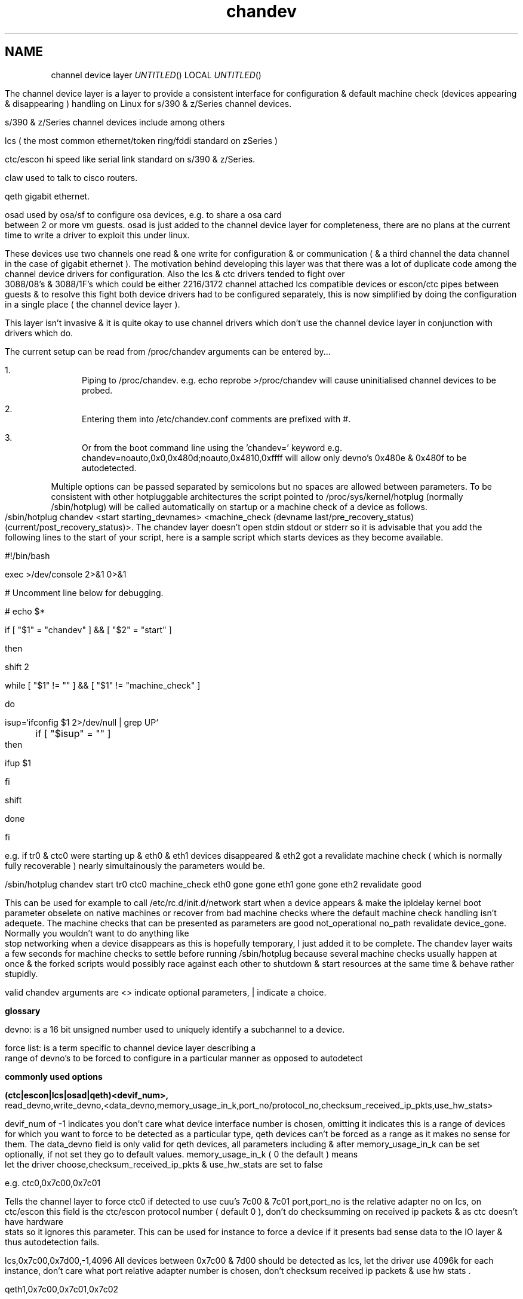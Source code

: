 .TH chandev 8
.SH NAME
channel device layer
.Dd December 6, 2000
.Os Linux for Zseries

.SH SYNOPSIS
The channel device layer is a layer to provide a consistent interface for
configuration & default machine check (devices appearing & disappearing )
handling on Linux for s/390 & z/Series channel devices.


s/390 & z/Series channel devices include among others

.Bl -item
.It
lcs ( the most common ethernet/token ring/fddi standard on zSeries )
.It
ctc/escon hi speed like serial link standard on s/390 & z/Series.
.It
claw used to talk to cisco routers.
.It
qeth gigabit ethernet.
.It
osad used by osa/sf to configure osa devices, e.g. to share a osa card between 2 or more vm guests. osad is just added to the channel device layer for completeness, there are no plans at the current time to write a driver to exploit this under linux.
.It
These devices use two channels one read & one write for configuration &
or communication ( & a third channel the data channel in the case of gigabit ethernet ).
The motivation behind developing this layer was that there was a lot of
duplicate code among the channel device drivers for configuration. 
Also the lcs & ctc drivers tended to fight over 3088/08's & 3088/1F's which could 
be either 2216/3172 channel attached lcs compatible devices or escon/ctc pipes 
between guests & to resolve this fight both device drivers had to be configured 
separately,  this is now simplified by doing the configuration in a single place
( the channel device layer ).

This layer isn't invasive & it is quite okay to use channel drivers
which don't use the channel device layer in conjunction with
drivers which do.
.El

.SH DESCRIPTION
The current setup can be read from /proc/chandev
arguments can be entered by...
.Bl -enum
.It
Piping to /proc/chandev.
e.g. echo reprobe >/proc/chandev
will cause uninitialised channel devices to be probed.
.It
Entering them into /etc/chandev.conf comments are prefixed with #.
.It
Or from the boot command line using the 'chandev=' keyword
e.g. chandev=noauto,0x0,0x480d;noauto,0x4810,0xffff
will allow only devno's 0x480e & 0x480f to be autodetected.
.El
.Bl -item
.It
Multiple options can be passed separated by semicolons but no spaces are allowed between parameters. To be consistent with other hotpluggable architectures the script pointed to /proc/sys/kernel/hotplug (normally /sbin/hotplug) will be called automatically on startup or a machine check of a device as follows.
/sbin/hotplug chandev <start starting_devnames> <machine_check (devname last/pre_recovery_status) (current/post_recovery_status)>.
The chandev layer doesn't open stdin stdout or stderr so it is advisable that you add the following lines to the start of your script, here is a sample script which starts devices as they become available.
.It
#!/bin/bash
.It
exec >/dev/console 2>&1 0>&1
.It
# Uncomment line below for debugging.
.It
# echo $*
.It
if [ "$1" = "chandev" ] && [ "$2" = "start" ]
.It
then
.It
    shift 2
.It
    while [ "$1" != "" ]  && [ "$1" != "machine_check" ]
.It
    do
.It
        isup=`ifconfig $1 2>/dev/null | grep UP`
.It
	if [ "$isup" = "" ]
.It
	then
.It
	     ifup $1
.It
	fi
.It
	shift
.It
    done
.It
fi
.It
.It
e.g. if tr0 & ctc0 were starting up & eth0 & eth1 devices disappeared & eth2 got a revalidate machine check ( which is normally fully recoverable ) nearly simultainously the parameters would be.
.It
/sbin/hotplug chandev start tr0 ctc0 machine_check eth0 gone gone eth1 gone gone eth2 revalidate good
.It
This can be used for example to call /etc/rc.d/init.d/network start when a device appears & make the ipldelay kernel boot parameter obselete on native machines or recover from bad machine checks where the default machine check handling isn't adequete. The machine checks that can be presented as parameters are good not_operational no_path revalidate device_gone. Normally you wouldn't want to do anything like stop networking when a device disappears as this is hopefully temporary, I just added it to be complete. The chandev layer waits a few seconds for machine checks to settle before running /sbin/hotplug because several machine checks usually happen at once & the forked scripts would possibly race against each other to shutdown & start resources at the same time & behave rather stupidly.
.El



valid chandev arguments are <> indicate optional parameters, | indicate a choice.

.B glossary
.Bl -item
.It
devno: is a 16 bit unsigned number used to uniquely identify a subchannel to a device.
.It
force list: is a term specific to channel device layer describing a range of devno's to be forced to configure in a particular manner as opposed to autodetect
.El

.B commonly used options

.Bl -item
.It

.Bl -item
.It
.B (ctc|escon|lcs|osad|qeth)<devif_num>, 
read_devno,write_devno,<data_devno,memory_usage_in_k,port_no/protocol_no,checksum_received_ip_pkts,use_hw_stats>
.It
devif_num of -1 indicates you don't care what device interface number is chosen, omitting it indicates this is a range of devices for which you want to force to be detected as a particular type, qeth devices can't be forced as a range as it makes no sense for them.
The data_devno field is only valid for qeth devices, all parameters including & after memory_usage_in_k can be set optionally, if not set they
go to default values. memory_usage_in_k ( 0 the default ) means let the driver choose,checksum_received_ip_pkts & use_hw_stats are set to false
.It
e.g. ctc0,0x7c00,0x7c01
.It
Tells the channel layer to force ctc0 if detected to use cuu's 7c00 & 7c01 port,port_no is the relative adapter no on lcs, on ctc/escon this field is the ctc/escon protocol number ( default 0 ), don't do checksumming on received ip packets & as ctc doesn't have hardware stats so it ignores this parameter. This can be used for instance to force a device if it presents bad sense data to the IO layer & thus autodetection fails.
.It
lcs,0x7c00,0x7d00,-1,4096
All devices between 0x7c00 & 7d00 should be detected as lcs, let the driver use 4096k for each instance, don't care what port relative adapter number is chosen, don't checksum received ip packets & use hw stats .
.It
qeth1,0x7c00,0x7c01,0x7c02
.It
devif_num=1,read=0x7c00,write=0x7c01,data=0x7c02, don't checksum received ip packets & use hw stats.
.El
.It
.Bl -item
.B claw devif_num, 
read_devno,write_devno<,memory_usage_in_k,checksum_received_ip_pkts,use_hw_stats,>
host_name,adapter_name,api_type
.It
CLAW currently is not autodetected as the host_name,adapter_name & api_type
need to be set up, possibly some convention for setting these automatically
may be contrived in the future & auto detection may be done but currently there isn't any.
The names host_name,adapter_name,api_type may be 8 upto characters in length,
host_name is the name of this host, adapter_name is the name of the adjacent host,
api_type may be name 1 to 8 chars in length API & TCPIP are common values.
The remainder of the parameters are the same as the description for other ctc escon etc. 
.It
A typical setup may be
.It
claw0,0xe00,0xe01,linuxa,rs6k,TCPIP
.It
.El
.Bl -item
.It
.B add_parms
,chan_type,<lo_devno,hi_devno,>string
.It
chan_type bitfield 
.It
ctc=0x1, escon=0x2, lcs=0x4, osad=0x8, qeth=0x10, claw=0x20.
.It
This is for device driver specific options passed as a string to the driver
not dealt with by the channel device layer it can't contain spaces.
low_devno & hi_devno are optional parameters to specify a range.
The channel device layer doesn't concatenate strings if device ranges overlap,
before passing to a device driver.
.El
.It

.Bl -item
.It
.B del_parms
<,chan_type,exact_match,lo_devno>
.It
This deletes some or all device driver specific options not specifying chan_type causes it to delete all the strings. exact_match=1 specifies only to remove driver parms where chan_type is exactly equal exact_match=0 specifies to remove parms where any bit matches chan_type.
lo_devno is an optional parameter the delete to only happen if lo_devno matches a lo_devno in one of the ranges.
.El
.It

.Bl -item
.It
.B noauto
<,lo_devno,hi_devno>
.It
Don't probe a range of device numbers for channel devices.
.El
.It

.Bl -item
.It
.B use_devno_names
.It
Tells the channel layer to assign device names based on the read channel cuu number.
.It
e.g. a token ring read channel 0x7c00 would have an interface called tr0x7c00 this avoids name collisions on devices.
.El


.B power user options


.Bl -item

.It
.Bl -item
.It
.B del_noauto
,<devno>
.It
 Delete a range or all noauto ranges when devno is within a range.
.El

.It
.Bl -item
.It
.B del_force
,read_devno
.It
Delete a forced channel device from force list.
.El

.It
.Bl -item
.It
.B dont_use_devno_names
.It
Opposite to use_devno_names described above.
.El


.It
.Bl -item
.It
.B add_model
,chan_type, cu_type, cu_model, dev_type, dev_model, max_port_no, automatic_machine_check_handling
.It
Tells the channel layer to probe for the device described, -1 for any of the parameters other than chan_type & automatic_machine_check_handling is a wildcard.
Set max_port_no to 0 for non lcs devices.
.It
auto machine check recovery bitfield
.It
not_operational=0x1, no_path=0x2, revalidate=0x4, gone=0x8
.It
chan_type bitfield
.It
ctc=0x1, escon=0x2, lcs=0x4, osad=0x8, qeth=0x10, claw=0x20
.El
.Bl -item
.It
.B del_model
,cu_type,cu_model,dev_type,dev_model
.It
-1 for any parameter is a wildcard.
.El

.Bl -item
.It
.B del_all_models
.It 
should be obvious.
.El
.Bl -item
.It
.B  non_cautious_auto_detect
.It
Tells the channel device layer to attempt to auto detect devices even if their type/model pairs don't unambigously identify the device, e.g. 3088/1F's can either be escon CTC's or channel attached 3172 lcs compatible devices. If the wrong device driver attempts to probe these channels there may be big delays on startup or even a kernel lockup, use this option with caution.
.El
.Bl -item
.It
.B cautious_auto_detect
.It
 See non_cautious_auto_detect this is the default.
.El
.Bl -item
.It
.B auto_msck
<,lo_devno>,<hi_devno>,auto_msck_recovery
.It
This is used to specify the kind of machine check recovery that occurs over a device range.
.El
.It
.Bl -item
.It
.B del_auto_msck
<,devno>
.It
Delete a range or all machine check recovery ranges when devno is within a range.
.El
.It
.Bl -item
.It
.B reset_clean
.It
Resets all model info, forced devices & noauto lists to null.
.El
.It
.Bl -item
.It
.B reset_conf
.It
Resets all model info, forced devices & noauto lists back to default settings.
.El
.It
.Bl -item
.It
.B reset_conf_clean
.It
Resets all model info, forced devices & noauto lists to empty.
.El
.It
.Bl -item
.It
.B shutdown
<device name|read devno>
.It
Shuts down a particular device by device name or read devno,
deregisters it & releases its interrupts
or shuts down all devices if no parameter is used.
.El
.It
.Bl -item
.It
.B reprobe
.It
Calls probe method for channels whose interrupts are not owned.
.El
.It
.Bl -item
.It
.B unregister_probe <probefunc_addr>
.It
unregisters a single probe function or all of them.
.El
.Bl -item
.It
.B unregister_probe_by_chan_type
.It
unregisters all probe functions which match the chan_type bitfield exactly,
useful if you want a configuration to survice a kernel upgrade.
.El
.Bl -item
.It
.B read_conf
.It
Read instructions from /etc/chandev.conf.
.El
.It
.Bl -item
.It
.B dont_read_conf
.It
Don't automatically read /etc/chandev.conf on boot.
.El
.Bl -item
.It
.B persist 
,chan_type
.It
Force drivers modules to stay loaded even if no device is found,
this is useful for debugging & one wishes to examine debug entries in 
/proc/s390dbf/ to find out why a module failed to load.
.It
e.g.
.It
persist,-1 forces all devices to persist.
.It
persist,0 forces all channel devices to be non persistent.
.El

.It
e.g the following sequence of commands should be roughly equivalent
to rebooting for channel devices.
.Bl -item
.It
shutdown
.It
reset_conf
.It
read_conf
.It
reprobe
.El
.El

.SH SEE ALSO
.Bl -item
.It
If you wish to write a driver channel device layer compatible
.It
/linux/include/asm-s390/chandev.h for the apis which are commented.
.It
/linux/drivers/s390/misc/chandev.c for the code.
.El

.SH FILES
.Bl -item
.It
.B /proc/chandev
.It
cat /proc/chandev to see current options chosen.
.It
echo <command> >/proc/chandev to enter a new command
.It
.B /etc/chandev.conf 
.It
A file which can be used to configure the channel 
device layer.
.It
kernel parameters with the 
.B 'chandev=' 
keyword.
.It
.B /sbin/hotplug
.It 
A user script/executable which is run when devices come online "appear"
or go offline "disappear".
.El


.SH AUTHORS
DJ Barrow (djbarrow@de.ibm.com,barrow_dj@yahoo.com)

